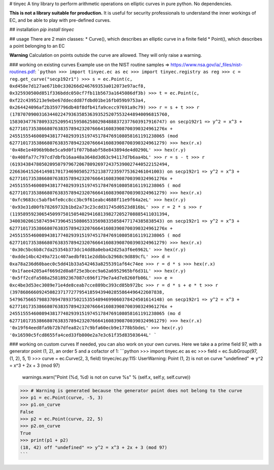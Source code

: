 # tinyec
A tiny library to perform arithmetic operations on elliptic curves in pure python. No dependencies.

**This is not a library suitable for production.** It is useful for security professionals to understand the inner workings of EC, and be able to play with pre-defined curves.

## installation
`pip install tinyec`

## usage
There are 2 main classes:
* Curve(), which describes an elliptic curve in a finite field
* Point(), which describes a point belonging to an EC

**Warning** Calculation on points outside the curve are allowed. They will only raise a warning.

### working on existing curves
Example use on the NIST routine samples => https://www.nsa.gov/ia/_files/nist-routines.pdf:
```python
>>> import tinyec.ec as ec
>>> import tinyec.registry as reg
>>> c = reg.get_curve("secp192r1")
>>> s = ec.Point(c, 0xd458e7d127ae671b0c330266d246769353a012073e97acf8, 0x325930500d851f336bddc050cf7fb11b5673a1645086df3b)
>>> t = ec.Point(c, 0xf22c4395213e9ebe67ddecdd87fdbd01be16fb059b9753a4, 0x264424096af2b3597796db48f8dfb41fa9cecc97691a9c79)
>>> r = s + t
>>> r
(1787070900316344022479363585363935252075532448940096815760, 1583034776780933252095415958625802984888372377603917916747) on secp192r1 => y^2 = x^3 + 6277101735386680763835789423207666416083908700390324961276x + 2455155546008943817740293915197451784769108058161191238065 
(mod 6277101735386680763835789423207666416083908700390324961279)
>>> hex(r.x)
'0x48e1e4096b9b8e5ca9d0f1f077b8abf58e843894de4d0290L'
>>> hex(r.y)
'0x408fa77c797cd7dbfb16aa48a3648d3d63c94117d7b6aa4bL'
>>> r = s - t
>>> r
(6193438478050209507979672067809269724375390027440522152494, 226636415264149817017346905052752138772359775362461041003) on secp192r1 => y^2 = x^3 + 6277101735386680763835789423207666416083908700390324961276x + 2455155546008943817740293915197451784769108058161191238065 (
mod 6277101735386680763835789423207666416083908700390324961279)
>>> hex(r.x)
'0xfc9683cc5abfb4fe0cc8cc3bc9f61eabc4688f11e9f64a2eL'
>>> hex(r.y)
'0x93e31d00fb78269732b1bd2a73c23cdd31745d0523d816bL'
>>> r = 2 * s
>>> r
(1195895923065450997501505402941681398272052708885411031394, 340030206158745947396451508065335698335058477174385838543) on secp192r1 => y^2 = x^3 + 6277101735386680763835789423207666416083908700390324961276x + 2455155546008943817740293915197451784769108058161191238065 (
mod 6277101735386680763835789423207666416083908700390324961279)
>>> hex(r.x)
'0x30c5bc6b8c7da25354b373dc14dd8a0eba42d25a3f6e6962L'
>>> hex(r.y)
'0xdde14bc4249a721c407aedbf011e2ddbbcb2968c9d889cfL'
>>> d = 0xa78a236d60baec0c5dd41b33a542463a8255391af64c74ee
>>> r = d * s
>>> hex(r.x)
'0x1faee4205a4f669d2d0a8f25e3bcec9a62a6952965bf6d31L'
>>> hex(r.y)
'0x5ff2cdfa508a2581892367087c696f179e7a4d7e8260fb06L'
>>> e = 0xc4be3d53ec3089e71e4de8ceab7cce889bc393cd85b972bc
>>> r = d * s + e * t
>>> r
(39786866609245082371772779541859439402855864496422607838, 547967566579883709478937502153554894699060378424501614148) on secp192r1 => y^2 = x^3 + 6277101735386680763835789423207666416083908700390324961276x + 2455155546008943817740293915197451784769108058161191238065 (mo
d 6277101735386680763835789423207666416083908700390324961279)
>>> hex(r.x)
'0x19f64eed8fa9b72b7dfea82c17c9bfa60ecb9e1778b5bdeL'
>>> hex(r.y)
'0x16590c5fcd8655fa4ced33fb800e2a7e3c61f35d83503644L'
```

### working on custom curves
If needed, you can also work on your own curves. Here we take a a prime field 97, with a generator point (1, 2), an order 5 and a cofactor of 1:
```python
>>> import tinyec.ec as ec
>>> field = ec.SubGroup(97, (1, 2), 5, 1)
>>> curve = ec.Curve(2, 3, field)
tinyec/ec.py:115: UserWarning: Point (1, 2) is not on curve "undefined" => y^2 = x^3 + 2x + 3 (mod 97)
  warnings.warn("Point (%d, %d) is not on curve %s" % (self.x, self.y, self.curve))
>>> # Warning is generated because the generator point does not belong to the curve
>>> p1 = ec.Point(curve, -5, 3)
>>> p1.on_curve
False
>>> p2 = ec.Point(curve, 22, 5)
>>> p2.on_curve
True
>>> print(p1 + p2)
(18, 42) off "undefined" => y^2 = x^3 + 2x + 3 (mod 97)
```


